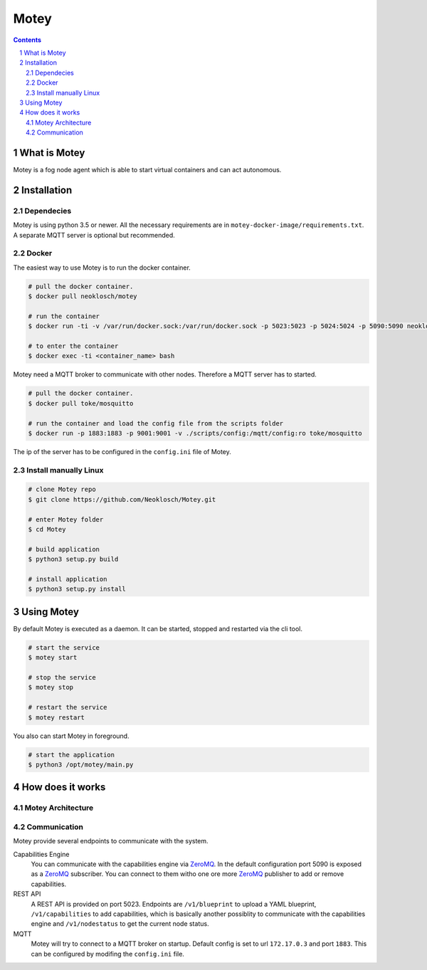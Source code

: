 Motey
#####

|master_build| |development_build|

.. contents::

.. section-numbering::


What is Motey
=============

Motey is a fog node agent which is able to start virtual containers and can act autonomous.

Installation
============

Dependecies
-----------

Motey is using python 3.5 or newer. All the necessary requirements are in ``motey-docker-image/requirements.txt``.
A separate MQTT server is optional but recommended.

Docker
------

The easiest way to use Motey is to run the docker container.

.. code-block:: bash

    # pull the docker container.
    $ docker pull neoklosch/motey

    # run the container
    $ docker run -ti -v /var/run/docker.sock:/var/run/docker.sock -p 5023:5023 -p 5024:5024 -p 5090:5090 neoklosch/motey

    # to enter the container
    $ docker exec -ti <container_name> bash

Motey need a MQTT broker to communicate with other nodes. Therefore a MQTT server has to started.

.. code-block:: bash

    # pull the docker container.
    $ docker pull toke/mosquitto

    # run the container and load the config file from the scripts folder
    $ docker run -p 1883:1883 -p 9001:9001 -v ./scripts/config:/mqtt/config:ro toke/mosquitto

The ip of the server has to be configured in the ``config.ini`` file of Motey.

Install manually Linux
----------------------

.. code-block:: bash

    # clone Motey repo
    $ git clone https://github.com/Neoklosch/Motey.git

    # enter Motey folder
    $ cd Motey

    # build application
    $ python3 setup.py build

    # install application
    $ python3 setup.py install

Using Motey
===========

By default Motey is executed as a daemon.
It can be started, stopped and restarted via the cli tool.

.. code-block:: bash

    # start the service
    $ motey start

    # stop the service
    $ motey stop

    # restart the service
    $ motey restart

You also can start Motey in foreground.

.. code-block:: bash

    # start the application
    $ python3 /opt/motey/main.py

How does it works
=================

Motey Architecture
------------------

.. class:: no-web

    .. image:: https://raw.githubusercontent.com/neoklosch/Motey/master/resources/images/motey_architecture.png
        :alt: Motey Architecture
        :width: 100%
        :align: center

Communication
-------------

Motey provide several endpoints to communicate with the system.

Capabilities Engine
    You can communicate with the capabilities engine via ZeroMQ_.
    In the default configuration port 5090 is exposed as a ZeroMQ_ subscriber.
    You can connect to them witho one ore more ZeroMQ_ publisher to add or remove capabilities.

REST API
    A REST API is provided on port 5023.
    Endpoints are ``/v1/blueprint`` to upload a YAML blueprint, ``/v1/capabilities`` to add capabilities, which is
    basically another possiblity to communicate with the capabilities engine and ``/v1/nodestatus`` to get the current
    node status.

MQTT
    Motey will try to connect to a MQTT broker on startup.
    Default config is set to url ``172.17.0.3`` and port ``1883``.
    This can be configured by modifing the ``config.ini`` file.



.. |master_build| image:: https://travis-ci.org/Neoklosch/Motey.svg?branch=master&style=flat-square&label=master%20build
    :target: https://travis-ci.org/Neoklosch/Motey
    :alt: Build status of the master branch

.. |development_build| image:: https://travis-ci.org/Neoklosch/Motey.svg?branch=development&style=flat-square&label=master%20build
    :target: https://travis-ci.org/Neoklosch/Motey
    :alt: Build status of the development branch

.. _ZeroMQ: http://zeromq.org/
